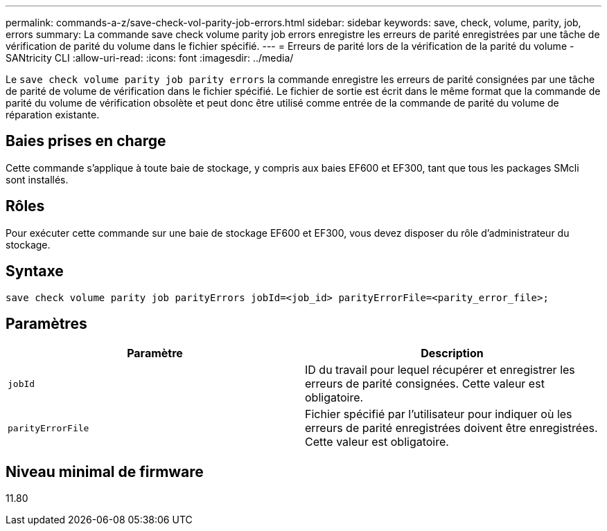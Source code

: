 ---
permalink: commands-a-z/save-check-vol-parity-job-errors.html 
sidebar: sidebar 
keywords: save, check, volume, parity, job, errors 
summary: La commande save check volume parity job errors enregistre les erreurs de parité enregistrées par une tâche de vérification de parité du volume dans le fichier spécifié. 
---
= Erreurs de parité lors de la vérification de la parité du volume - SANtricity CLI
:allow-uri-read: 
:icons: font
:imagesdir: ../media/


[role="lead"]
Le `save check volume parity job parity errors` la commande enregistre les erreurs de parité consignées par une tâche de parité de volume de vérification dans le fichier spécifié. Le fichier de sortie est écrit dans le même format que la commande de parité du volume de vérification obsolète et peut donc être utilisé comme entrée de la commande de parité du volume de réparation existante.



== Baies prises en charge

Cette commande s'applique à toute baie de stockage, y compris aux baies EF600 et EF300, tant que tous les packages SMcli sont installés.



== Rôles

Pour exécuter cette commande sur une baie de stockage EF600 et EF300, vous devez disposer du rôle d'administrateur du stockage.



== Syntaxe

[source, cli, subs="+macros"]
----
save check volume parity job parityErrors jobId=<job_id> parityErrorFile=<parity_error_file>;
----


== Paramètres

|===
| Paramètre | Description 


 a| 
`jobId`
 a| 
ID du travail pour lequel récupérer et enregistrer les erreurs de parité consignées. Cette valeur est obligatoire.



 a| 
`parityErrorFile`
 a| 
Fichier spécifié par l'utilisateur pour indiquer où les erreurs de parité enregistrées doivent être enregistrées. Cette valeur est obligatoire.

|===


== Niveau minimal de firmware

11.80

